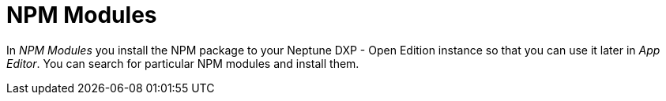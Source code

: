 = NPM Modules

In _NPM Modules_ you install the NPM package to your Neptune DXP - Open Edition instance so that you can use it later in _App Editor_.
You can search for particular NPM modules and install them.